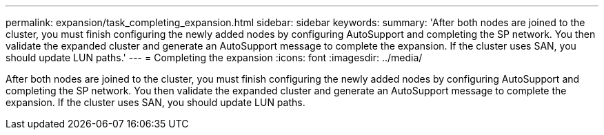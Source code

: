 ---
permalink: expansion/task_completing_expansion.html
sidebar: sidebar
keywords: 
summary: 'After both nodes are joined to the cluster, you must finish configuring the newly added nodes by configuring AutoSupport and completing the SP network. You then validate the expanded cluster and generate an AutoSupport message to complete the expansion. If the cluster uses SAN, you should update LUN paths.'
---
= Completing the expansion
:icons: font
:imagesdir: ../media/

[.lead]
After both nodes are joined to the cluster, you must finish configuring the newly added nodes by configuring AutoSupport and completing the SP network. You then validate the expanded cluster and generate an AutoSupport message to complete the expansion. If the cluster uses SAN, you should update LUN paths.
